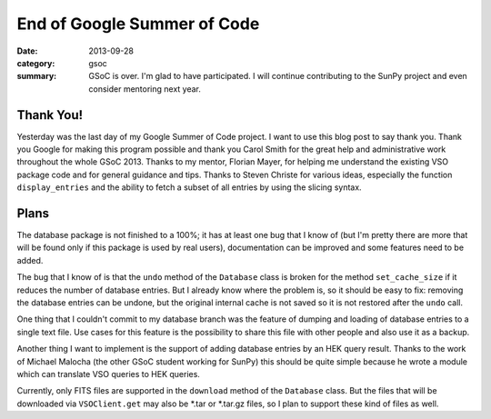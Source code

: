 End of Google Summer of Code
============================
:date: 2013-09-28
:category: gsoc
:summary: GSoC is over. I'm glad to have participated. I will continue
          contributing to the SunPy project and even consider mentoring
          next year.

Thank You!
----------
Yesterday was the last day of my Google Summer of Code project. I want to
use this blog post to say thank you. Thank you Google for making this
program possible and thank you Carol Smith for the great help and
administrative work throughout the whole GSoC 2013. Thanks to my mentor,
Florian Mayer, for helping me understand the existing VSO package code and
for general guidance and tips. Thanks to Steven Christe for various ideas,
especially the function ``display_entries`` and the ability to fetch a
subset of all entries by using the slicing syntax. 

Plans
-----
The database package is not finished to a 100%; it has at least one bug
that I know of (but I'm pretty there are more that will be found only if
this package is used by real users), documentation can be improved and
some features need to be added.

The bug that I know of is that the ``undo`` method of the ``Database``
class is broken for the method ``set_cache_size`` if it reduces the number
of database entries. But I already know where the problem is, so it should
be easy to fix: removing the database entries can be undone, but the
original internal cache is not saved so it is not restored after the
``undo`` call.

One thing that I couldn't commit to my database branch was the feature of
dumping and loading of database entries to a single text file. Use cases
for this feature is the possibility to share this file with other people
and also use it as a backup.

Another thing I want to implement is the support of adding database
entries by an HEK query result. Thanks to the work of Michael Malocha (the
other GSoC student working for SunPy) this should be quite simple because
he wrote a module which can translate VSO queries to HEK queries.

Currently, only FITS files are supported in the ``download`` method of the
``Database`` class. But the files that will be downloaded via
``VSOClient.get`` may also be \*.tar or \*.tar.gz files, so I plan to
support these kind of files as well.
